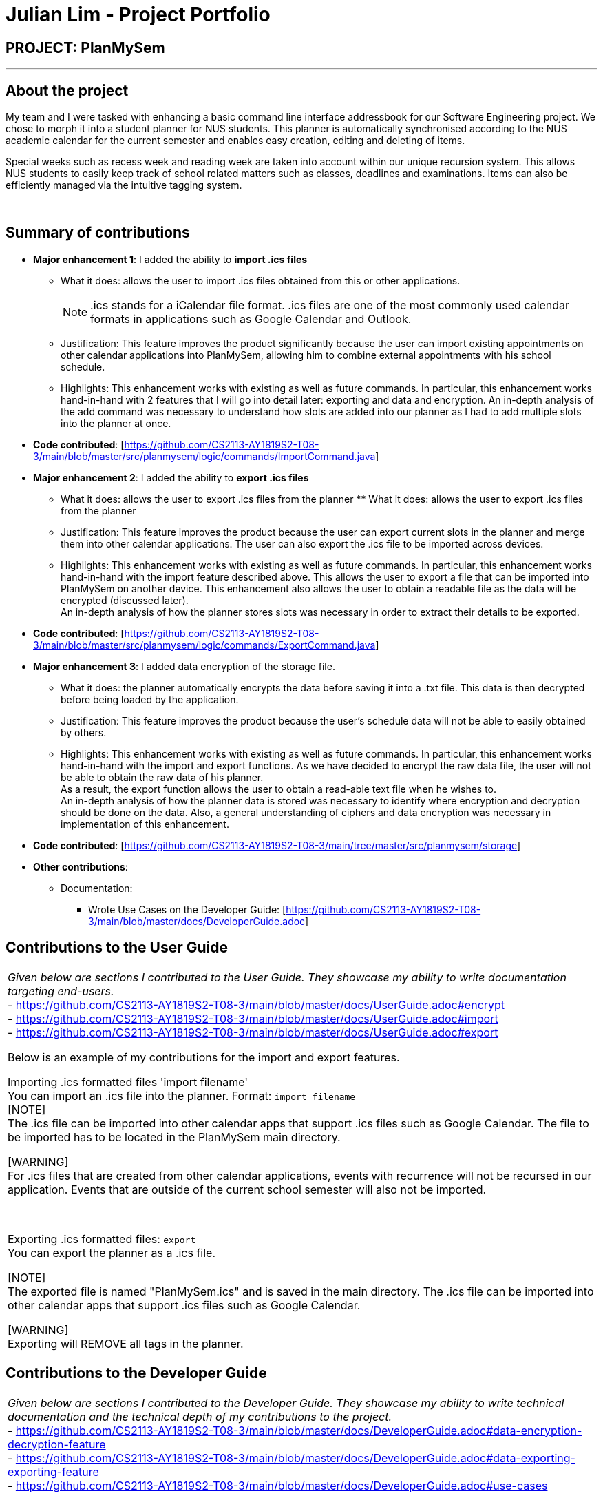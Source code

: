 = Julian Lim - Project Portfolio
:site-section: AboutUs
:imagesDir: ../images
:stylesDir: ../stylesheets

== PROJECT: PlanMySem

---

== About the project

My team and I were tasked with enhancing a basic command line interface addressbook for our
Software Engineering project. We chose to morph it into a student planner for NUS students. This planner is automatically synchronised according to the NUS academic calendar for the current semester and enables easy creation, editing and deleting of items.

Special weeks such as recess week and reading week are taken into account within our unique recursion system.
This allows NUS students to easily keep track of school related matters such as classes, deadlines and examinations.
Items can also be efficiently managed via the intuitive tagging system.
{zwsp}

{zwsp}

== Summary of contributions

* *Major enhancement 1*: I added the ability to *import .ics files*
** What it does: allows the user to import .ics files obtained from this or other applications.
[NOTE]
.ics stands for a iCalendar file format. .ics files are one of the most commonly used calendar formats in applications such as Google Calendar and Outlook.
** Justification: This feature improves the product significantly because the user can import existing appointments on other calendar applications into PlanMySem, allowing him to combine external appointments with his school schedule.
** Highlights: This enhancement works with existing as well as future commands. In particular, this enhancement works hand-in-hand with 2 features that I will go into detail later: exporting and data and encryption.
An in-depth analysis of the add command was necessary to understand how slots are added into our planner as I had to add multiple slots into the planner at once.
* *Code contributed*: [https://github.com/CS2113-AY1819S2-T08-3/main/blob/master/src/planmysem/logic/commands/ImportCommand.java]
{zwsp}

* *Major enhancement 2*: I added the ability to *export .ics files*
** What it does: allows the user to export .ics files from the planner  ** What it does: allows the user to export .ics files from the planner
** Justification: This feature improves the product because the user can export current slots in the planner and merge them into other calendar applications. The user can also export the .ics file to be imported across devices.
** Highlights: This enhancement works with existing as well as future commands. In particular, this enhancement works hand-in-hand with the import feature described above. This allows the user to export a file that can be imported into PlanMySem on another device.
This enhancement also allows the user to obtain a readable file as the data will be encrypted (discussed later). +
An in-depth analysis of how the planner stores slots was necessary in order to extract their details to be exported.
* *Code contributed*: [https://github.com/CS2113-AY1819S2-T08-3/main/blob/master/src/planmysem/logic/commands/ExportCommand.java]
{zwsp}

* *Major enhancement 3*: I added data encryption of the storage file.
** What it does: the planner automatically encrypts the data before saving it into a .txt file. This data is then decrypted before being loaded by the application.
** Justification: This feature improves the product because the user's schedule data will not be able to easily obtained by others.
** Highlights: This enhancement works with existing as well as future commands. In particular, this enhancement works hand-in-hand with the import and export functions. As we have decided to encrypt the raw data file, the user will not be able to obtain the raw data of his planner. +
As a result, the export function allows the user to obtain a read-able text file when he wishes to. +
An in-depth analysis of how the planner data is stored was necessary to identify where encryption and decryption should be done on the data. Also, a general understanding of ciphers and data encryption was necessary in implementation of this enhancement.

* *Code contributed*: [https://github.com/CS2113-AY1819S2-T08-3/main/tree/master/src/planmysem/storage]

* *Other contributions*:

** Documentation:
*** Wrote Use Cases on the Developer Guide: [https://github.com/CS2113-AY1819S2-T08-3/main/blob/master/docs/DeveloperGuide.adoc]

== Contributions to the User Guide


|===
|_Given below are sections I contributed to the User Guide. They showcase my ability to write documentation targeting end-users._ +
- https://github.com/CS2113-AY1819S2-T08-3/main/blob/master/docs/UserGuide.adoc#encrypt +
- https://github.com/CS2113-AY1819S2-T08-3/main/blob/master/docs/UserGuide.adoc#import +
- https://github.com/CS2113-AY1819S2-T08-3/main/blob/master/docs/UserGuide.adoc#export +

Below is an example of my contributions for the import and export features. +

{zwsp}
[[import]]
Importing .ics formatted files 'import filename' +
You can import an .ics file into the planner.
Format: `import filename` +
[NOTE] +
The .ics file can be imported into other calendar apps that support .ics files such as Google Calendar. The file to be imported has to be located in the PlanMySem main directory. +

{zwsp}
[WARNING] +
For .ics files that are created from other calendar applications, events with recurrence will not be recursed in our
application. Events that are outside of the current school semester will also not be imported.

{zwsp}

[[export]]
Exporting .ics formatted files: `export` +
You can export the planner as a .ics file. +

[NOTE] +
The exported file is named "PlanMySem.ics" and is saved in the main directory.
The .ics file can be imported into other calendar apps that support .ics files such as Google Calendar. +

[WARNING] +
Exporting will REMOVE all tags in the planner.


|===

== Contributions to the Developer Guide

|===
|_Given below are sections I contributed to the Developer Guide. They showcase my ability to write technical documentation and the technical depth of my contributions to the project._ +
- https://github.com/CS2113-AY1819S2-T08-3/main/blob/master/docs/DeveloperGuide.adoc#data-encryption-decryption-feature +
- https://github.com/CS2113-AY1819S2-T08-3/main/blob/master/docs/DeveloperGuide.adoc#data-exporting-exporting-feature +
- https://github.com/CS2113-AY1819S2-T08-3/main/blob/master/docs/DeveloperGuide.adoc#use-cases +

Below is an example of my contributions in design considerations.

Data Exporting / Exporting feature

The user can export the current planner into a .ics file to use in external calendar applications. The .ics file will contain the names of the slots in the SUMMARY field and the descriptions in the DESCRIPTION field. This command automatically exports into the main directory and names the file “PlanMySem.ics”. Future updates can include user input to allow saving the file in another directory and naming the file.

We have chosen to use the iCalendar format due to its popularity and it’s use in applications such as Google Calendar, Microsoft Outlook and NUSmods.

In our implementation, we have chosen not to export the tags into the .ics file. This is because iCalendar does not have in-built tag fields. This means that other other applications that import .ics will not be able to use the tags.
{zwsp}

{zwsp}

**Aspect: Exporting tags into .ics file.**

**Alternative 1 (current choice):** Ignore tags when exporting.

** Pros: Easier to implement as iCalendar does not have in-built tag fields.**

Cons: Not all the information about the slots will be retained.

**Reason for choice: We do not have much control over other applications, and importing and exporting .ics within *PlanMySem* can be done using the storageFile .txt file.**

**Alternative 2:** Use the notes field and a tag identifier to save the tags.

** Pros: All the information from the semester will be exported.**

Cons: Requires other applications to be coded to read these tag identifiers and also to store and use the tags in their functions.
|===

== PROJECT: PlanMySem

---